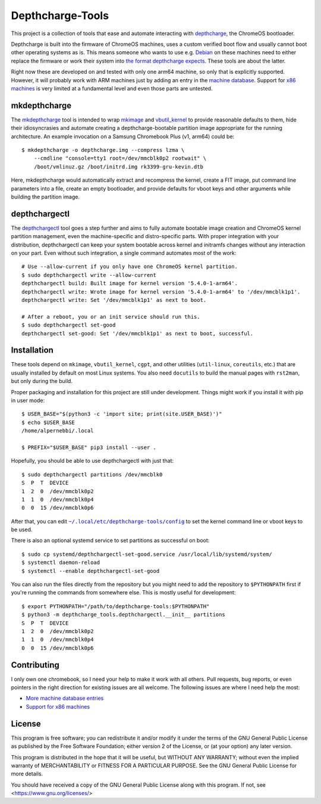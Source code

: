 =================
Depthcharge-Tools
=================
This project is a collection of tools that ease and automate interacting
with depthcharge_, the ChromeOS bootloader.

Depthcharge is built into the firmware of ChromeOS machines, uses a
custom verified boot flow and usually cannot boot other operating
systems as is. This means someone who wants to use e.g. Debian_ on these
machines need to either replace the firmware or work their system into
`the format depthcharge expects`_. These tools are about the latter.

Right now these are developed on and tested with only one arm64 machine,
so only that is explicitly supported. However, it will probably work
with ARM machines just by adding an entry in the `machine database`_.
Support for `x86 machines`_ is very limited at a fundamental level and
even those parts are untested.

.. _depthcharge: https://chromium.googlesource.com/chromiumos/platform/depthcharge
.. _the format depthcharge expects: https://www.chromium.org/chromium-os/chromiumos-design-docs/disk-format#TOC-Google-Chrome-OS-devices
.. _Debian: https://www.debian.org/


mkdepthcharge
=============
The mkdepthcharge_ tool is intended to wrap mkimage_ and vbutil_kernel_
to provide reasonable defaults to them, hide their idiosyncrasies and
automate creating a depthcharge-bootable partition image appropriate for
the running architecture. An example invocation on a Samsung Chromebook
Plus (v1, arm64) could be::

    $ mkdepthcharge -o depthcharge.img --compress lzma \
        --cmdline "console=tty1 root=/dev/mmcblk0p2 rootwait" \
        /boot/vmlinuz.gz /boot/initrd.img rk3399-gru-kevin.dtb

Here, mkdepthcharge would automatically extract and recompress the
kernel, create a FIT image, put command line parameters into a file,
create an empty bootloader, and provide defaults for vboot keys and
other arguments while building the partition image.

.. _mkdepthcharge: https://github.com/alpernebbi/depthcharge-tools/blob/master/mkdepthcharge.rst
.. _mkimage: https://dyn.manpages.debian.org/jump?q=unstable/mkimage
.. _vbutil_kernel: https://dyn.manpages.debian.org/jump?q=unstable/vbutil_kernel


depthchargectl
==============
The depthchargectl_ tool goes a step further and aims to fully automate
bootable image creation and ChromeOS kernel partition management, even
the machine-specific and distro-specific parts. With proper integration
with your distribution, depthchargectl can keep your system bootable
across kernel and initramfs changes without any interaction on your
part. Even without such integration, a single command automates most of
the work::

    # Use --allow-current if you only have one ChromeOS kernel partition.
    $ sudo depthchargectl write --allow-current
    depthchargectl build: Built image for kernel version '5.4.0-1-arm64'.
    depthchargectl write: Wrote image for kernel version '5.4.0-1-arm64' to '/dev/mmcblk1p1'.
    depthchargectl write: Set '/dev/mmcblk1p1' as next to boot.

    # After a reboot, you or an init service should run this.
    $ sudo depthchargectl set-good
    depthchargectl set-good: Set '/dev/mmcblk1p1' as next to boot, successful.

.. _depthchargectl: https://github.com/alpernebbi/depthcharge-tools/blob/master/depthchargectl.rst

Installation
============
These tools depend on ``mkimage``, ``vbutil_kernel``, ``cgpt``, and other
utilities (``util-linux``, ``coreutils``, etc.) that are usually
installed by default on most Linux systems. You also need ``docutils``
to build the manual pages with ``rst2man``, but only during the build.

Proper packaging and installation for this project are still under
development. Things might work if you install it with pip in user mode::

    $ USER_BASE="$(python3 -c 'import site; print(site.USER_BASE)')"
    $ echo $USER_BASE
    /home/alpernebbi/.local

    $ PREFIX="$USER_BASE" pip3 install --user .

Hopefully, you should be able to use depthchargectl with just that::

    $ sudo depthchargectl partitions /dev/mmcblk0
    S  P  T  DEVICE
    1  2  0  /dev/mmcblk0p2
    1  1  0  /dev/mmcblk0p4
    0  0  15 /dev/mmcblk0p6

After that, you can edit |CONFIG_FILE|_ to set the kernel command line or
vboot keys to be used.

.. |CONFIG_FILE| replace:: ``~/.local/etc/depthcharge-tools/config``
.. _CONFIG_FILE: https://github.com/alpernebbi/depthcharge-tools/blob/master/conf/config

There is also an optional systemd service to set partitions as
successful on boot::

    $ sudo cp systemd/depthchargectl-set-good.service /usr/local/lib/systemd/system/
    $ systemctl daemon-reload
    $ systemctl --enable depthchargectl-set-good

You can also run the files directly from the repository but you might
need to add the repository to ``$PYTHONPATH`` first if you're running
the commands from somewhere else. This is mostly useful for development::

    $ export PYTHONPATH="/path/to/depthcharge-tools:$PYTHONPATH"
    $ python3 -m depthcharge_tools.depthchargectl.__init__ partitions
    S  P  T  DEVICE
    1  2  0  /dev/mmcblk0p2
    1  1  0  /dev/mmcblk0p4
    0  0  15 /dev/mmcblk0p6


Contributing
============
I only own one chromebook, so I need your help to make it work with all
others. Pull requests, bug reports, or even pointers in the right
direction for existing issues are all welcome. The following issues are
where I need help the most:

- |machine database|_
- |x86 machines|_

.. |machine database| replace:: More machine database entries
.. _machine database: https://github.com/alpernebbi/depthcharge-tools/issues/1
.. |x86 machines| replace:: Support for x86 machines
.. _x86 machines: https://github.com/alpernebbi/depthcharge-tools/issues/2

License
=======
This program is free software; you can redistribute it and/or modify
it under the terms of the GNU General Public License as published by
the Free Software Foundation; either version 2 of the License, or
(at your option) any later version.

This program is distributed in the hope that it will be useful,
but WITHOUT ANY WARRANTY; without even the implied warranty of
MERCHANTABILITY or FITNESS FOR A PARTICULAR PURPOSE.  See the
GNU General Public License for more details.

You should have received a copy of the GNU General Public License
along with this program. If not, see <https://www.gnu.org/licenses/>
